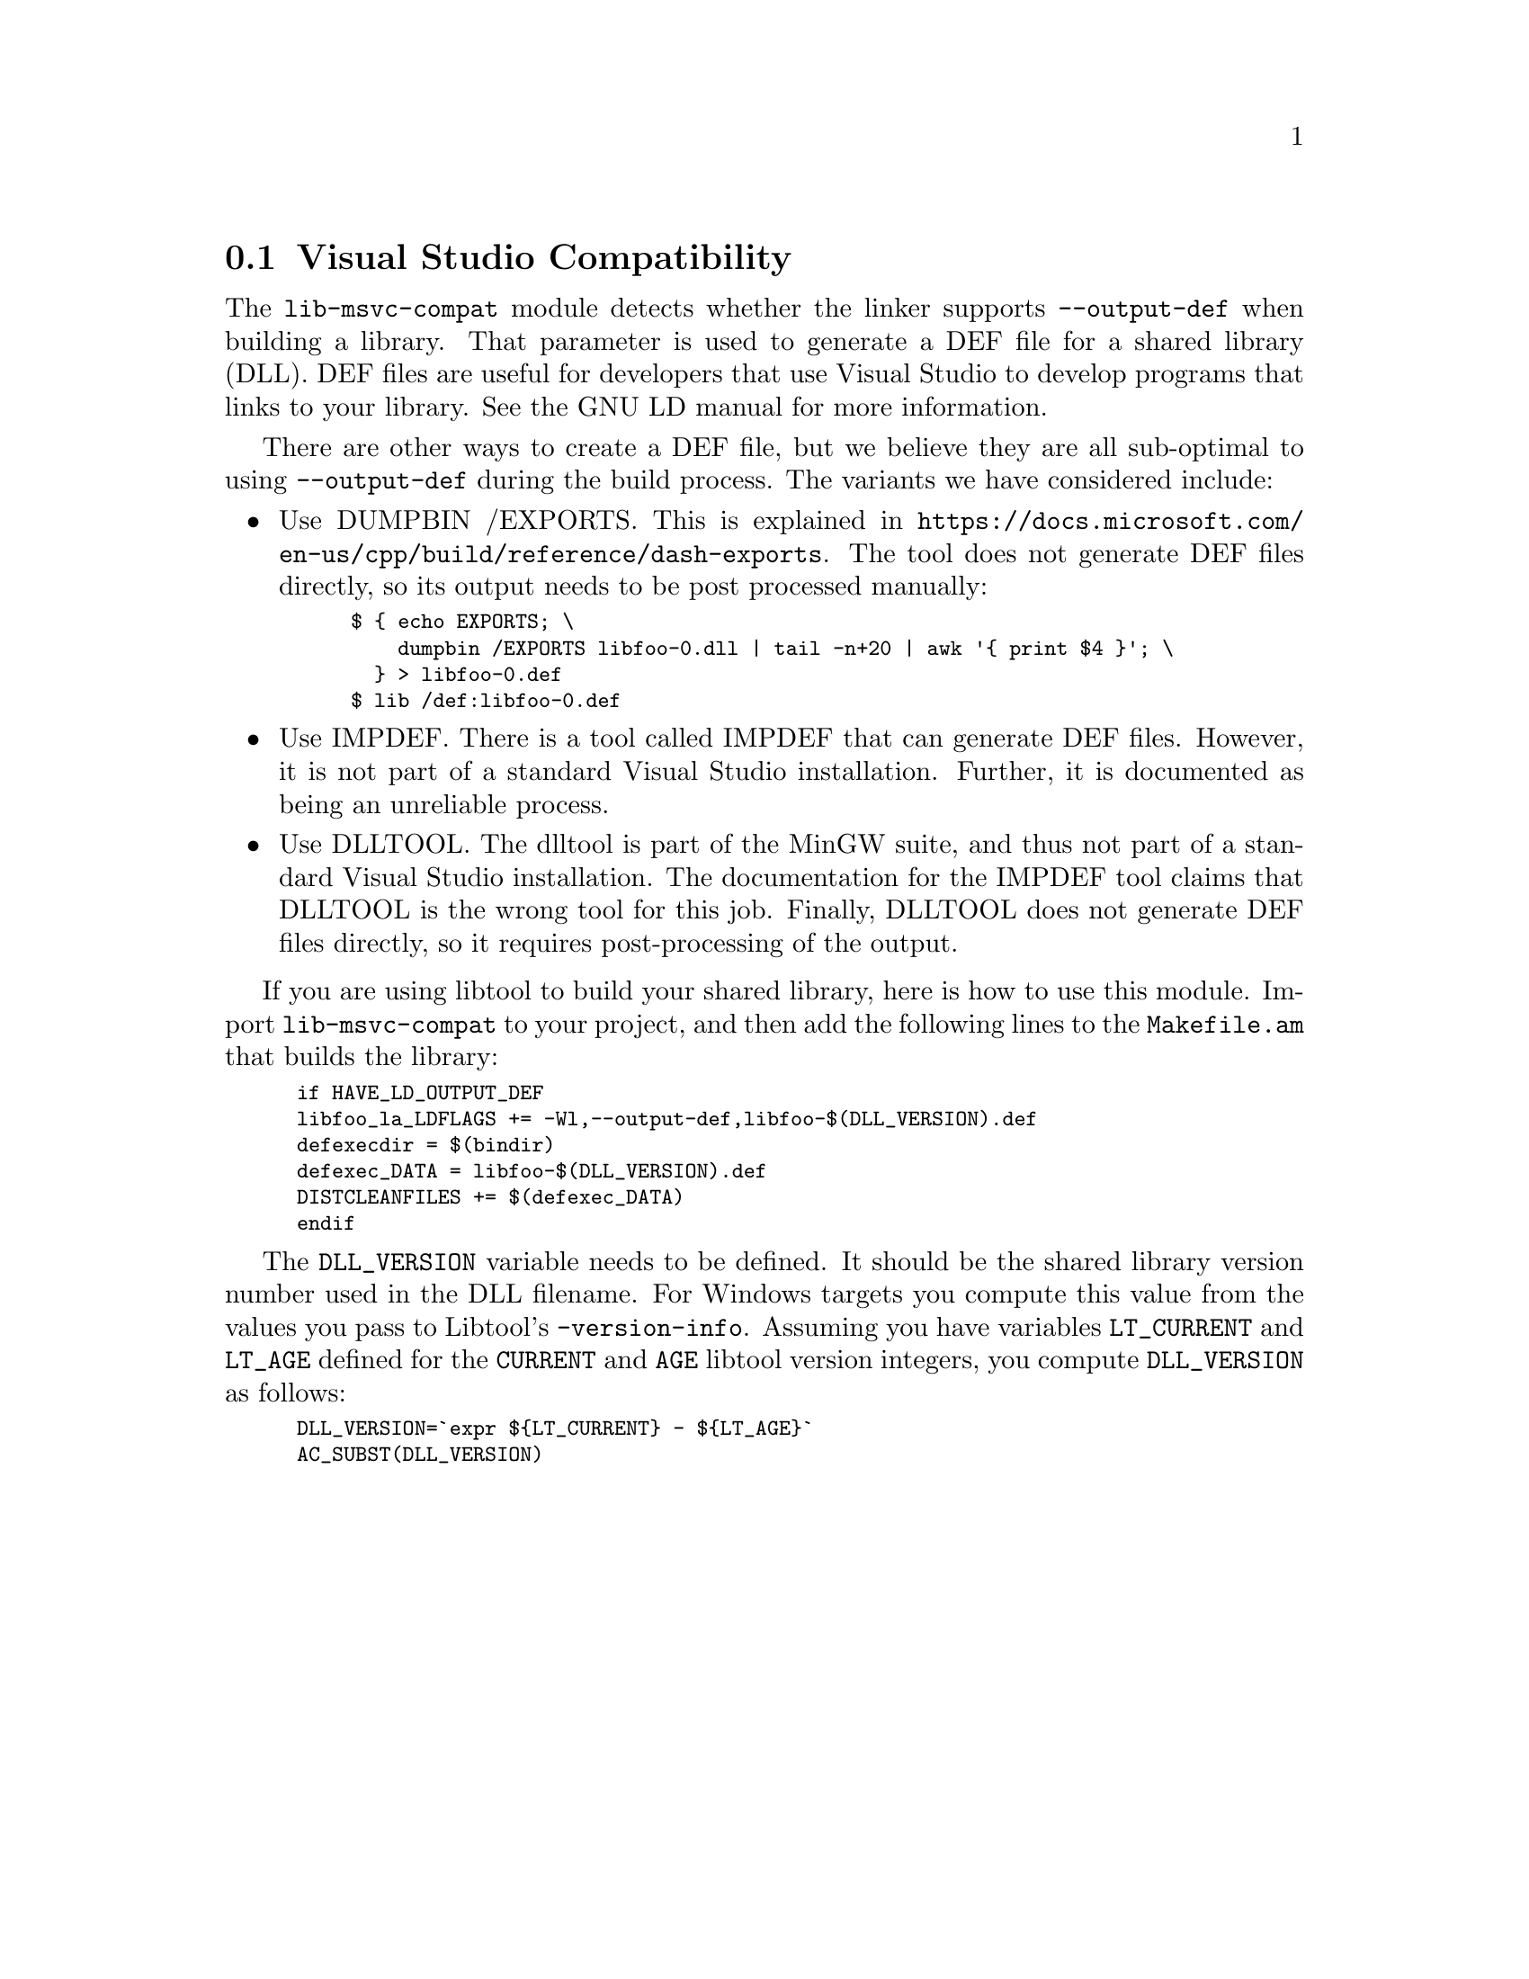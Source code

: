 @node Visual Studio Compatibility
@section Visual Studio Compatibility
@cindex DEF files
@cindex LD DEF files

The @code{lib-msvc-compat} module detects whether the linker supports
@code{--output-def} when building a library.  That parameter is used
to generate a DEF file for a shared library (DLL).  DEF files are
useful for developers that use Visual Studio to develop programs that
links to your library.  See the GNU LD manual for more information.

There are other ways to create a DEF file, but we believe they are all
sub-optimal to using @code{--output-def} during the build process.
The variants we have considered include:

@itemize @bullet
@item Use DUMPBIN /EXPORTS.
This is explained in
@url{https://docs.microsoft.com/en-us/cpp/build/reference/dash-exports}.
The tool does not generate DEF files directly, so its output needs to
be post processed manually:
@smallexample
$ @{ echo EXPORTS; \
    dumpbin /EXPORTS libfoo-0.dll | tail -n+20 | awk '@{ print $4 @}'; \
  @} > libfoo-0.def
$ lib /def:libfoo-0.def
@end smallexample

@item Use IMPDEF.
There is a tool called IMPDEF
that can generate DEF files.  However, it is not part of a standard
Visual Studio installation.  Further, it is documented as being an
unreliable process.

@item Use DLLTOOL.
The dlltool is part of the MinGW suite, and thus not part of a
standard Visual Studio installation.  The documentation for the IMPDEF
tool claims that DLLTOOL is the wrong tool for this job.  Finally,
DLLTOOL does not generate DEF files directly, so it requires
post-processing of the output.

@end itemize

If you are using libtool to build your shared library, here is how to
use this module.  Import @code{lib-msvc-compat} to your project, and
then add the following lines to the @code{Makefile.am} that builds the
library:

@smallexample
if HAVE_LD_OUTPUT_DEF
libfoo_la_LDFLAGS += -Wl,--output-def,libfoo-$(DLL_VERSION).def
defexecdir = $(bindir)
defexec_DATA = libfoo-$(DLL_VERSION).def
DISTCLEANFILES += $(defexec_DATA)
endif
@end smallexample

The @code{DLL_VERSION} variable needs to be defined.  It should be the
shared library version number used in the DLL filename.  For Windows
targets you compute this value from the values you pass to Libtool's
@code{-version-info}.  Assuming you have variables @code{LT_CURRENT}
and @code{LT_AGE} defined for the @code{CURRENT} and @code{AGE}
libtool version integers, you compute @code{DLL_VERSION} as follows:

@smallexample
DLL_VERSION=`expr $@{LT_CURRENT@} - $@{LT_AGE@}`
AC_SUBST(DLL_VERSION)
@end smallexample

